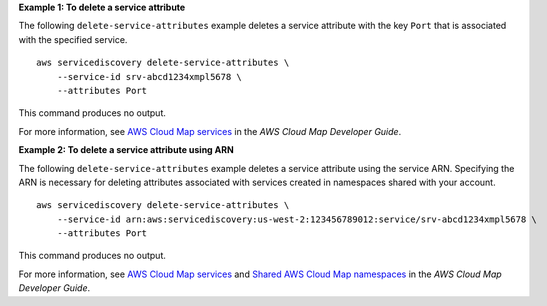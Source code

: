 **Example 1: To delete a service attribute**

The following ``delete-service-attributes`` example deletes a service attribute with the key ``Port`` that is associated with the specified service. ::

    aws servicediscovery delete-service-attributes \
        --service-id srv-abcd1234xmpl5678 \
        --attributes Port

This command produces no output.

For more information, see `AWS Cloud Map services <https://docs.aws.amazon.com/cloud-map/latest/dg/working-with-services.html>`__ in the *AWS Cloud Map Developer Guide*.

**Example 2: To delete a service attribute using ARN**

The following ``delete-service-attributes`` example deletes a service attribute using the service ARN. Specifying the ARN is necessary for deleting attributes associated with services created in namespaces shared with your account. ::

    aws servicediscovery delete-service-attributes \
        --service-id arn:aws:servicediscovery:us-west-2:123456789012:service/srv-abcd1234xmpl5678 \
        --attributes Port

This command produces no output.

For more information, see `AWS Cloud Map services <https://docs.aws.amazon.com/cloud-map/latest/dg/working-with-services.html>`__ and `Shared AWS Cloud Map namespaces <https://docs.aws.amazon.com/cloud-map/latest/dg/sharing-namespaces.html>`__ in the *AWS Cloud Map Developer Guide*.
